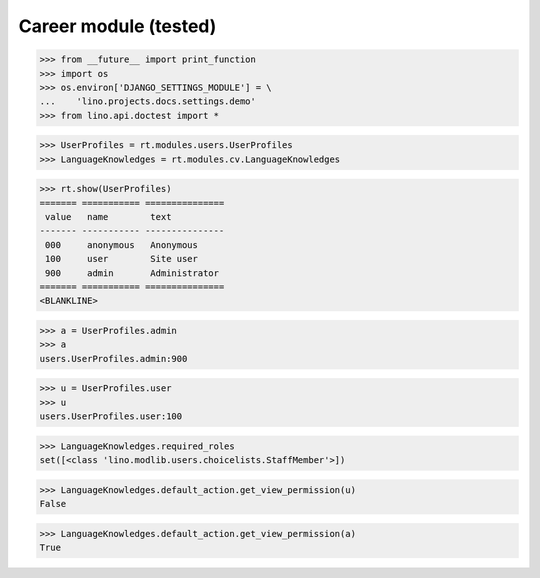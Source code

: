 .. _lino.tested.cv:

==================================
Career module (tested)
==================================


.. How to test only this document:

  $ python setup.py test -s tests.DocsTests.test_cv

>>> from __future__ import print_function
>>> import os
>>> os.environ['DJANGO_SETTINGS_MODULE'] = \
...    'lino.projects.docs.settings.demo'
>>> from lino.api.doctest import *

.. contents:: 
   :local:
   :depth: 2


>>> UserProfiles = rt.modules.users.UserProfiles
>>> LanguageKnowledges = rt.modules.cv.LanguageKnowledges

>>> rt.show(UserProfiles)
======= =========== ===============
 value   name        text
------- ----------- ---------------
 000     anonymous   Anonymous
 100     user        Site user
 900     admin       Administrator
======= =========== ===============
<BLANKLINE>

>>> a = UserProfiles.admin
>>> a
users.UserProfiles.admin:900

>>> u = UserProfiles.user
>>> u
users.UserProfiles.user:100

>>> LanguageKnowledges.required_roles
set([<class 'lino.modlib.users.choicelists.StaffMember'>])

>>> LanguageKnowledges.default_action.get_view_permission(u)
False

>>> LanguageKnowledges.default_action.get_view_permission(a)
True

